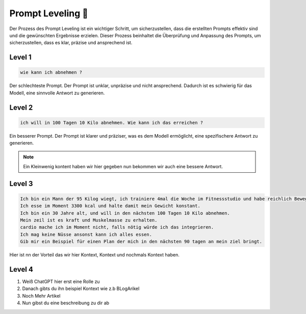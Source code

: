 Prompt Leveling 📶
=========================

Der Prozess des Prompt Leveling ist ein wichtiger Schritt, um sicherzustellen, dass die erstellten Prompts effektiv sind und die gewünschten Ergebnisse erzielen. 
Dieser Prozess beinhaltet die Überprüfung und Anpassung des Prompts, um sicherzustellen, dass es klar, präzise und ansprechend ist. 



Level 1
----------------

.. code-block:: none 
    
    wie kann ich abnehmen ? 


Der schlechteste Prompt. Der Prompt ist unklar, unpräzise und nicht ansprechend.
Dadurch ist es schwierig für das Modell, eine sinnvolle Antwort zu generieren.

Level 2 
----------------

.. code-block:: none 
    
    ich will in 100 Tagen 10 Kilo abnehmen. Wie kann ich das erreichen ?

Ein besserer Prompt. Der Prompt ist klarer und präziser, was es dem Modell ermöglicht, eine spezifischere Antwort zu generieren.

.. note:: 
    Ein Kleinwenig kontent haben wir hier gegeben nun bekommen wir auch eine bessere Antwort.

Level 3
----------------

.. code-block:: none 
    
    Ich bin ein Mann der 95 Kilog wiegt, ich trainiere 4mal die Woche im Fitnessstudio und habe reichlich Bewegung über den Tag. 
    Ich esse im Moment 3300 kcal und halte damit mein Gewicht konstant.
    Ich bin ein 30 Jahre alt, und will in den nächsten 100 Tagen 10 Kilo abnehmen.
    Mein zeil ist es kraft und Muskelmasse zu erhalten. 
    cardio mache ich im Moment nicht, falls nötig würde ich das integrieren. 
    Ich mag keine Nüsse ansonst kann ich alles essen. 
    Gib mir ein Beispiel für einen Plan der mich in den nächsten 90 tagen an mein ziel bringt. 

Hier ist nn der Vorteil das wir hier Kontext, Kontext und nochmals Kontext haben.


Level 4
-----------------------

1. Weiß ChatGPT hier erst eine Rolle zu 
2. Danach gibts du ihn beispiel Kontext wie z.b BLogArikel
3. Noch Mehr Artikel 
4. Nun gibst du eine beschreibung zu dir ab 